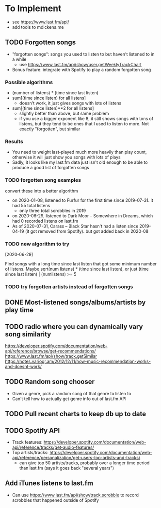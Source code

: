 * To Implement
- see https://www.last.fm/api/
- add tools to mdickens.me
** TODO Forgotten songs
- "forgotten songs": songs you used to listen to but haven't listened to in a while
  - use https://www.last.fm/api/show/user.getWeeklyTrackChart
- Bonus feature: integrate with Spotify to play a random forgotten song
*** Possible algorithms
- (number of listens) * (time since last listen)
- sum[(time since listen) for all listens]
  - doesn't work, it just gives songs with lots of listens
- sum[(time since listen)**2 for all listens]
  - slightly better than above, but same problem
  - if you use a bigger exponent like 8, it still shows songs with tons of listens, but they tend to be ones that I used to listen to more. Not exactly "forgotten", but similar
*** Results
- You need to weight last-played much more heavily than play count, otherwise it will just show you songs with lots of plays
- Sadly, it looks like my last.fm data just isn't old enough to be able to produce a good list of forgotten songs
*** TODO forgotten song examples
convert these into a better algorithm

- on 2020-01-08, listened to Furfur for the first time since 2019-07-31. it had 55 total listens
  - only three total scrobbles in 2019
- on 2020-06-29, listened to Dark Moor – Somewhere in Dreams, which had 0 recorded listens on last.fm
- As of 2020-07-31, Carass – Black Star hasn't had a listen since 2019-04-19 (it got removed from Spotify). but got added back in 2020-08
*** TODO new algorithm to try
[2020-06-29]

Find songs with a long time since last listen that got some minimum number of listens. Maybe sqrt(num listens) * (time since last listen), or just (time since last listen) | (numlistens) >= 5
*** TODO try forgotten artists instead of forgotten songs
** DONE Most-listened songs/albums/artists by play time
** TODO radio where you can dynamically vary song similarity
https://developer.spotify.com/documentation/web-api/reference/browse/get-recommendations/
https://www.last.fm/api/show/track.getSimilar
https://notes.variogr.am/2012/12/11/how-music-recommendation-works-and-doesnt-work/
** TODO Random song chooser
- Given a genre, pick a random song of that genre to listen to
- Can't tell how to actually get genre info out of last.fm API
** TODO Pull recent charts to keep db up to date
** TODO Spotify API
- Track features: https://developer.spotify.com/documentation/web-api/reference/tracks/get-audio-features/
- Top artists/tracks: https://developer.spotify.com/documentation/web-api/reference/personalization/get-users-top-artists-and-tracks/
  - can give top 50 artists/tracks, probably over a longer time period than last.fm (says it goes back "several years")
** Add iTunes listens to last.fm
- Can use https://www.last.fm/api/show/track.scrobble to record scrobbles that happened outside of Spotify
